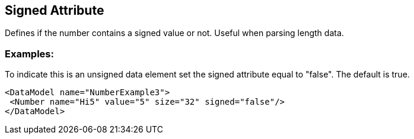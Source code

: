 [[signed]]
== Signed Attribute ==

// Reviewed:
//  - 01/30/2014: Seth & Mike: Outlined

// * Expand signed vs. unsigned description
// * List output along with examples
// * Mutation differences between signed and unsigned (edge case mutator)
// * Only for Number
// * Signed as default
// * Whats the default value!

// Examples:
//  * Number
//  * Setting default

Defines if the number contains a signed value or not. Useful when parsing length data. 

=== Examples: ===

To indicate this is an unsigned data element set the signed attribute equal to "false". The default is true. 

[source,xml]
----
<DataModel name="NumberExample3">
 <Number name="Hi5" value="5" size="32" signed="false"/>
</DataModel>
----

